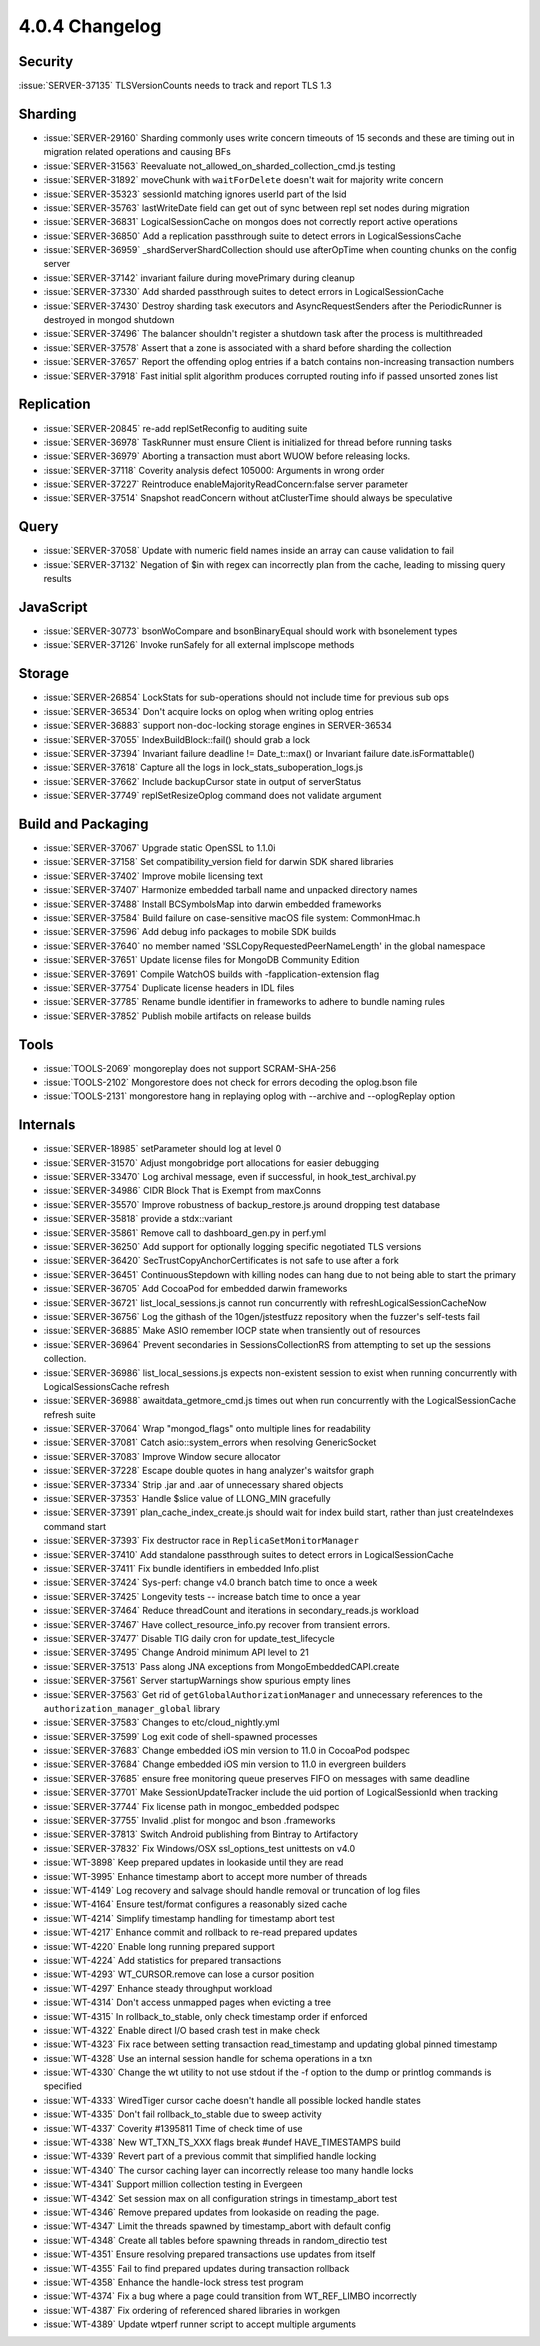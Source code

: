 .. _4.0.4-changelog:

4.0.4 Changelog
---------------

Security
~~~~~~~~

:issue:`SERVER-37135` TLSVersionCounts needs to track and report TLS 1.3

Sharding
~~~~~~~~

- :issue:`SERVER-29160` Sharding commonly uses write concern timeouts of 15 seconds and these are timing out in migration related operations and causing BFs
- :issue:`SERVER-31563` Reevaluate not_allowed_on_sharded_collection_cmd.js testing
- :issue:`SERVER-31892` moveChunk with ``waitForDelete`` doesn't wait for majority write concern
- :issue:`SERVER-35323` sessionId matching ignores userId part of the lsid
- :issue:`SERVER-35763` lastWriteDate field can get out of sync between repl set nodes during migration
- :issue:`SERVER-36831` LogicalSessionCache on mongos does not correctly report active operations
- :issue:`SERVER-36850` Add a replication passthrough suite to detect errors in LogicalSessionsCache
- :issue:`SERVER-36959` _shardServerShardCollection should use afterOpTime when counting chunks on the config server
- :issue:`SERVER-37142` invariant failure during movePrimary during cleanup
- :issue:`SERVER-37330` Add sharded passthrough suites to detect errors in LogicalSessionCache
- :issue:`SERVER-37430` Destroy sharding task executors and AsyncRequestSenders after the PeriodicRunner is destroyed in mongod shutdown
- :issue:`SERVER-37496` The balancer shouldn't register a shutdown task after the process is multithreaded
- :issue:`SERVER-37578` Assert that a zone is associated with a shard before sharding the collection
- :issue:`SERVER-37657` Report the offending oplog entries if a batch contains non-increasing transaction numbers
- :issue:`SERVER-37918` Fast initial split algorithm produces corrupted routing info if passed unsorted zones list

Replication
~~~~~~~~~~~

- :issue:`SERVER-20845` re-add replSetReconfig to auditing suite
- :issue:`SERVER-36978` TaskRunner must ensure Client is initialized for thread before running tasks
- :issue:`SERVER-36979` Aborting a transaction must abort WUOW before releasing locks.
- :issue:`SERVER-37118` Coverity analysis defect 105000: Arguments in wrong order
- :issue:`SERVER-37227` Reintroduce enableMajorityReadConcern:false server parameter
- :issue:`SERVER-37514` Snapshot readConcern without atClusterTime should always be speculative

Query
~~~~~

- :issue:`SERVER-37058` Update with numeric field names inside an array can cause validation to fail
- :issue:`SERVER-37132` Negation of $in with regex can incorrectly plan from the cache, leading to missing query results

JavaScript
~~~~~~~~~~

- :issue:`SERVER-30773` bsonWoCompare and bsonBinaryEqual should work with bsonelement types
- :issue:`SERVER-37126` Invoke runSafely for all external implscope methods

Storage
~~~~~~~

- :issue:`SERVER-26854` LockStats for sub-operations should not include time for previous sub ops
- :issue:`SERVER-36534` Don't acquire locks on oplog when writing oplog entries
- :issue:`SERVER-36883` support non-doc-locking storage engines in SERVER-36534
- :issue:`SERVER-37055` IndexBuildBlock::fail() should grab a lock 
- :issue:`SERVER-37394` Invariant failure deadline != Date_t::max() or Invariant failure date.isFormattable()
- :issue:`SERVER-37618` Capture all the logs in lock_stats_suboperation_logs.js
- :issue:`SERVER-37662` Include backupCursor state in output of serverStatus
- :issue:`SERVER-37749` replSetResizeOplog command does not validate argument

Build and Packaging
~~~~~~~~~~~~~~~~~~~

- :issue:`SERVER-37067` Upgrade static OpenSSL to 1.1.0i
- :issue:`SERVER-37158` Set compatibility_version field for darwin SDK shared libraries
- :issue:`SERVER-37402` Improve mobile licensing text
- :issue:`SERVER-37407` Harmonize embedded tarball name and unpacked directory names
- :issue:`SERVER-37488` Install BCSymbolsMap into darwin embedded frameworks
- :issue:`SERVER-37584` Build failure on case-sensitive macOS file system: CommonHmac.h
- :issue:`SERVER-37596` Add debug info packages to mobile SDK builds
- :issue:`SERVER-37640` no member named 'SSLCopyRequestedPeerNameLength' in the global namespace
- :issue:`SERVER-37651` Update license files for MongoDB Community Edition
- :issue:`SERVER-37691` Compile WatchOS builds with -fapplication-extension flag
- :issue:`SERVER-37754` Duplicate license headers in IDL files
- :issue:`SERVER-37785` Rename bundle identifier in frameworks to adhere to bundle naming rules
- :issue:`SERVER-37852` Publish mobile artifacts on release builds

Tools
~~~~~

- :issue:`TOOLS-2069` mongoreplay does not support SCRAM-SHA-256
- :issue:`TOOLS-2102` Mongorestore does not check for errors decoding the oplog.bson file
- :issue:`TOOLS-2131` mongorestore hang in replaying oplog with --archive and --oplogReplay option

Internals
~~~~~~~~~

- :issue:`SERVER-18985` setParameter should log at level 0
- :issue:`SERVER-31570` Adjust mongobridge port allocations for easier debugging
- :issue:`SERVER-33470` Log archival message, even if successful, in hook_test_archival.py
- :issue:`SERVER-34986` CIDR Block That is Exempt from maxConns
- :issue:`SERVER-35570` Improve robustness of backup_restore.js around dropping test database
- :issue:`SERVER-35818` provide a stdx::variant
- :issue:`SERVER-35861` Remove call to dashboard_gen.py in perf.yml
- :issue:`SERVER-36250` Add support for optionally logging specific negotiated TLS versions 
- :issue:`SERVER-36420` SecTrustCopyAnchorCertificates is not safe to use after a fork
- :issue:`SERVER-36451` ContinuousStepdown with killing nodes can hang due to not being able to start the primary
- :issue:`SERVER-36705` Add CocoaPod for embedded darwin frameworks
- :issue:`SERVER-36721` list_local_sessions.js cannot run concurrently with refreshLogicalSessionCacheNow
- :issue:`SERVER-36756` Log the githash of the 10gen/jstestfuzz repository when the fuzzer's self-tests fail
- :issue:`SERVER-36885` Make ASIO remember IOCP state when transiently out of resources
- :issue:`SERVER-36964` Prevent secondaries in SessionsCollectionRS from attempting to set up the sessions collection.
- :issue:`SERVER-36986` list_local_sessions.js expects non-existent session to exist when running concurrently with LogicalSessionsCache refresh
- :issue:`SERVER-36988` awaitdata_getmore_cmd.js times out when run concurrently with the LogicalSessionCache refresh suite
- :issue:`SERVER-37064` Wrap "mongod_flags" onto multiple lines for readability
- :issue:`SERVER-37081` Catch asio::system_errors when resolving GenericSocket
- :issue:`SERVER-37083` Improve Window secure allocator
- :issue:`SERVER-37228` Escape double quotes in hang analyzer's waitsfor graph
- :issue:`SERVER-37334` Strip .jar and .aar of unnecessary shared objects
- :issue:`SERVER-37353` Handle $slice value of LLONG_MIN gracefully
- :issue:`SERVER-37391` plan_cache_index_create.js should wait for index build start, rather than just createIndexes command start
- :issue:`SERVER-37393` Fix destructor race in ``ReplicaSetMonitorManager``
- :issue:`SERVER-37410` Add standalone passthrough suites to detect errors in LogicalSessionCache
- :issue:`SERVER-37411` Fix bundle identifiers in embedded Info.plist
- :issue:`SERVER-37424` Sys-perf: change v4.0 branch batch time to once a week
- :issue:`SERVER-37425` Longevity tests -- increase batch time to once a year
- :issue:`SERVER-37464` Reduce threadCount and iterations in secondary_reads.js workload
- :issue:`SERVER-37467` Have collect_resource_info.py recover from transient errors.
- :issue:`SERVER-37477` Disable TIG daily cron for update_test_lifecycle
- :issue:`SERVER-37495` Change Android minimum API level to 21
- :issue:`SERVER-37513` Pass along JNA exceptions from MongoEmbeddedCAPI.create
- :issue:`SERVER-37561` Server startupWarnings show spurious empty lines
- :issue:`SERVER-37563` Get rid of ``getGlobalAuthorizationManager`` and unnecessary references to the ``authorization_manager_global`` library
- :issue:`SERVER-37583` Changes to etc/cloud_nightly.yml
- :issue:`SERVER-37599` Log exit code of shell-spawned processes
- :issue:`SERVER-37683` Change embedded iOS min version to 11.0 in CocoaPod podspec
- :issue:`SERVER-37684` Change embedded iOS min version to 11.0 in evergreen builders
- :issue:`SERVER-37685` ensure free monitoring queue preserves FIFO on messages with same deadline
- :issue:`SERVER-37701` Make SessionUpdateTracker include the uid portion of LogicalSessionId when tracking
- :issue:`SERVER-37744` Fix license path in mongoc_embedded podspec
- :issue:`SERVER-37755` Invalid .plist for mongoc and bson .frameworks
- :issue:`SERVER-37813` Switch Android publishing from Bintray to Artifactory
- :issue:`SERVER-37832` Fix Windows/OSX ssl_options_test unittests on v4.0
- :issue:`WT-3898` Keep prepared updates in lookaside until they are read
- :issue:`WT-3995` Enhance timestamp abort to accept more number of threads
- :issue:`WT-4149` Log recovery and salvage should handle removal or truncation of log files
- :issue:`WT-4164` Ensure test/format configures a reasonably sized cache
- :issue:`WT-4214` Simplify timestamp handling for timestamp abort test
- :issue:`WT-4217` Enhance commit and rollback to re-read prepared updates 
- :issue:`WT-4220` Enable long running prepared support
- :issue:`WT-4224` Add statistics for prepared transactions
- :issue:`WT-4293` WT_CURSOR.remove can lose a cursor position
- :issue:`WT-4297` Enhance steady throughput workload
- :issue:`WT-4314` Don't access unmapped pages when evicting a tree
- :issue:`WT-4315` In rollback_to_stable, only check timestamp order if enforced
- :issue:`WT-4322` Enable direct I/O based crash test in make check
- :issue:`WT-4323` Fix race between setting transaction read_timestamp and updating global pinned timestamp
- :issue:`WT-4328` Use an internal session handle for schema operations in a txn
- :issue:`WT-4330` Change the wt utility to not use stdout if the -f option to the dump or  printlog commands is specified
- :issue:`WT-4333` WiredTiger cursor cache doesn't handle all possible locked handle states
- :issue:`WT-4335` Don't fail rollback_to_stable due to sweep activity
- :issue:`WT-4337` Coverity #1395811 Time of check time of use
- :issue:`WT-4338` New WT_TXN_TS_XXX flags break #undef HAVE_TIMESTAMPS build
- :issue:`WT-4339` Revert part of a previous commit that simplified handle locking
- :issue:`WT-4340` The cursor caching layer can incorrectly release too many handle locks
- :issue:`WT-4341` Support million collection testing in Evergeen
- :issue:`WT-4342` Set session max on all configuration strings in timestamp_abort test
- :issue:`WT-4346` Remove prepared updates from lookaside on reading the page.
- :issue:`WT-4347` Limit the threads spawned by timestamp_abort with default config
- :issue:`WT-4348` Create all tables before spawning threads in random_directio test
- :issue:`WT-4351` Ensure resolving prepared transactions use updates from itself
- :issue:`WT-4355` Fail to find prepared updates during transaction rollback
- :issue:`WT-4358` Enhance the handle-lock stress test program
- :issue:`WT-4374` Fix a bug where a page could transition from WT_REF_LIMBO incorrectly
- :issue:`WT-4387` Fix ordering of referenced shared libraries in workgen
- :issue:`WT-4389` Update wtperf runner script to accept multiple arguments

